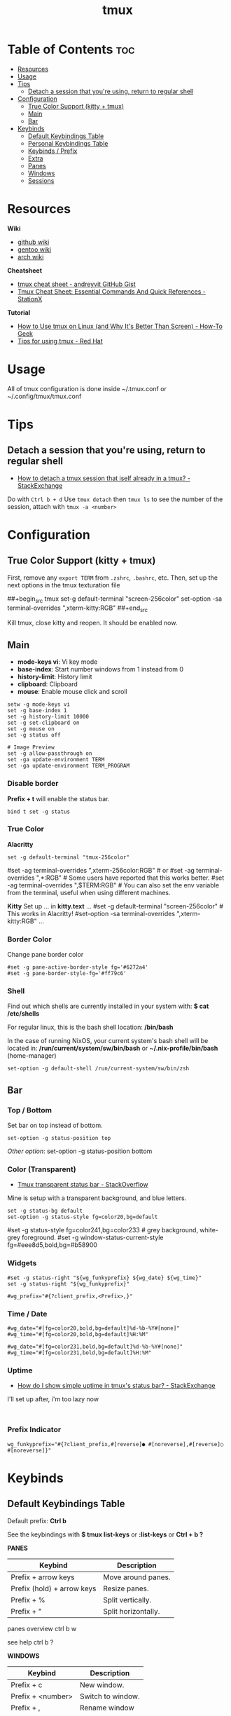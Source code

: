 #+title: tmux
#+property: header-args :tangle tmux.conf
#+auto_tangle: t

* Table of Contents :toc:
- [[#resources][Resources]]
- [[#usage][Usage]]
- [[#tips][Tips]]
  - [[#detach-a-session-that-youre-using-return-to-regular-shell][Detach a session that you're using, return to regular shell]]
- [[#configuration][Configuration]]
  - [[#true-color-support-kitty--tmux][True Color Support (kitty + tmux)]]
  - [[#main][Main]]
  - [[#bar][Bar]]
- [[#keybinds][Keybinds]]
  - [[#default-keybindings-table][Default Keybindings Table]]
  - [[#personal-keybindings-table][Personal Keybindings Table]]
  - [[#keybinds--prefix][Keybinds / Prefix]]
  - [[#extra][Extra]]
  - [[#panes][Panes]]
  - [[#windows][Windows]]
  - [[#sessions][Sessions]]

* Resources

*Wiki*
- [[https://github.com/tmux/tmux/wiki][github wiki]]
- [[https://wiki.gentoo.org/wiki/Tmux][gentoo wiki]]
- [[https://wiki.archlinux.org/title/Tmux][arch wiki]]

*Cheatsheet*
- [[https://gist.github.com/andreyvit/2921703][tmux cheat sheet - andreyvit GitHub Gist]]
- [[https://www.stationx.net/tmux-cheat-sheet][Tmux Cheat Sheet: Essential Commands And Quick References - StationX]]

*Tutorial*
- [[https://www.howtogeek.com/671422/how-to-use-tmux-on-linux-and-why-its-better-than-screen/][How to Use tmux on Linux (and Why It's Better Than Screen) - How-To Geek]]
- [[https://www.redhat.com/sysadmin/tips-using-tmux][Tips for using tmux - Red Hat]]

* Usage

All of tmux configuration is done inside
~/.tmux.conf
or
~/.config/tmux/tmux.conf

* Tips
** Detach a session that you're using, return to regular shell

- [[https://superuser.com/questions/249659/how-to-detach-a-tmux-session-that-itself-already-in-a-tmux][How to detach a tmux session that iself already in a tmux? - StackExchange]]

Do with ~Ctrl b + d~
Use ~tmux detach~ then ~tmux ls~ to see the number of the session, attach with ~tmux -a <number>~

* Configuration
** True Color Support (kitty + tmux)

First, remove any ~export TERM~ from ~.zshrc~, ~.bashrc~, etc.
Then, set up the next options in the tmux texturation file

##+begin_src tmux
set-g default-terminal "screen-256color"
set-option -sa terminal-overrides ",xterm-kitty:RGB"
##+end_src

Kill tmux, close kitty and reopen. It should be enabled now.

** Main

- *mode-keys vi*: Vi key mode
- *base-index*: Start number windows from 1 instead from 0
- *history-limit*: History limit
- *clipboard*: Clipboard
- *mouse*: Enable mouse click and scroll

#+begin_src text
setw -g mode-keys vi
set -g base-index 1
set -g history-limit 10000
set -g set-clipboard on
set -g mouse on
set -g status off

# Image Preview
set -g allow-passthrough on
set -ga update-environment TERM
set -ga update-environment TERM_PROGRAM
#+end_src

*** Disable border

*Prefix + t* will enable the status bar.

#+begin_src text
bind t set -g status
#+end_src

*** True Color

*Alacritty*
#+begin_src text
set -g default-terminal "tmux-256color"
#+end_src

#set -ag terminal-overrides ",xterm-256color:RGB" # or
#set -ag terminal-overrides ",*:RGB" # Some users have reported that this works better.
#set -ag terminal-overrides ",$TERM:RGB" # You can also set the env variable from the terminal, useful when using different machines.

*Kitty*
Set up ... in *kitty.text*
...
#set -g default-terminal "screen-256color" # This works in Alacritty!
#set-option -sa terminal-overrides ",xterm-kitty:RGB"
...

*** Border Color

Change pane border color

#+begin_src text
#set -g pane-active-border-style fg='#6272a4'
#set -g pane-border-style-fg='#ff79c6'
#+end_src

*** Shell

Find out which shells are currently installed in your system with:
*$ cat /etc/shells*

For regular linux, this is the bash shell location:
*/bin/bash*

In the case of running NixOS, your current system's bash shell will be located in:
*/run/current/system/sw/bin/bash*
or
*~/.nix-profile/bin/bash* (home-manager)

#+begin_src text
set-option -g default-shell /run/current-system/sw/bin/zsh
#+end_src

** Bar
*** Top / Bottom

Set bar on top instead of bottom.

#+begin_src text
set-option -g status-position top
#+end_src

/Other option/:
set-option -g status-position bottom

*** Color (Transparent)

+ [[https://stackoverflow.com/questions/22303820/tmux-transparent-status-bar][Tmux transparent status bar - StackOverflow]]

Mine is setup with a transparent background, and blue letters.

#+begin_src text
set -g status-bg default
set-option -g status-style fg=color20,bg=default
#+end_src

#set -g status-style fg=color241,bg=color233 # grey background, white-grey foreground.
#set -g window-status-current-style fg=#eee8d5,bold,bg=#b58900

*** Widgets

#+begin_src text
#set -g status-right "${wg_funkyprefix} ${wg_date} ${wg_time}"
set -g status-right "${wg_funkyprefix}"

#wg_prefix="#{?client_prefix,<Prefix>,}"
#+end_src

*** Time / Date

#+begin_src text
#wg_date="#[fg=color20,bold,bg=default]%d-%b-%Y#[none]"
#wg_time="#[fg=color20,bold,bg=default]%H:%M"

#wg_date="#[fg=color231,bold,bg=default]%d-%b-%Y#[none]"
#wg_time="#[fg=color231,bold,bg=default]%H:%M"
#+end_src

*** Uptime

- [[https://unix.stackexchange.com/questions/83404/how-do-i-show-simple-uptime-in-tmuxs-status-bar?rq=1][How do I show simple uptime in tmux's status bar? - StackExchange]]

I'll set up after, i'm too lazy now
  
#+begin_src text

#+end_src

*** Prefix Indicator

#+begin_src text
wg_funkyprefix="#{?client_prefix,#[reverse]● #[noreverse],#[reverse]○ #[noreverse]}"
#+end_src
* Keybinds
** Default Keybindings Table

Default prefix: *Ctrl b*

See the keybindings with
*$ tmux list-keys*
or *:list-keys* or *Ctrl + b ?*

*PANES*
|----------------------------+---------------------|
| Keybind                    | Description         |
|----------------------------+---------------------|
| Prefix + arrow keys        | Move around panes.  |
| Prefix (hold) + arrow keys | Resize panes.       |
| Prefix + %                 | Split vertically.   |
| Prefix + "                 | Split horizontally. |
|----------------------------+---------------------|

panes overview
ctrl b w

see help
ctrl b ?

*WINDOWS*
|-------------------+-------------------|
| Keybind           | Description       |
|-------------------+-------------------|
| Prefix + c        | New window.       |
| Prefix + <number> | Switch to window. |
| Prefix + ,        | Rename window     |
| Prefix +          |                   |
|----------------------------+---------------------|

*SESSIONS*
|------------+---------------------|
| Keybind    | Description         |
|------------+---------------------|
| Prefix + d | Detach from session |
|            |                     |
|------------+---------------------|

** Personal Keybindings Table

It looks like the super key (aka windows key) is not supported as most terminals don't identify it.
You can check it's code with *$ showkey -a*

*PREFIXES*
|------+------------|
| Code | Key        |
|------+------------|
| M-   | Alt (Meta) |
| S-   | Shift      |
| C-   | Control    |
|------+------------|

*PERSONAL KEYBINDS*
|-------------+---------------|
| Key         | Desc          |
|-------------+---------------|
| Ctrl + X    | Prefix        |
| Pfx + Space | Change layout |
|             |               |
|-------------+---------------|

detach session
~ctrl b d~

see sessions (in terminal)
~$ tmux ls~

re-attach to session (enter session)
~$ tmux attach -t <number>~
~attach~ or ~a~
~-t~ -> target

rename a session
~$ tmux rename-session -t <number> <name>~

create a session with custom name
~$ tmux new -s <name>~
example: ~$ tmux new -s docker~

delete a session
~$ tmux kill-session -t <name>~
example: ~$ tmux kill-session -t docker~

_note_: sessions will remain until system reboots

** Keybinds / Prefix

#+begin_src text
unbind C-b
set -g prefix C-x
bind C-x send-prefix 
#+end_src

Reload configuration file.
#+begin_src text
bind r source-file ~/.config/tmux/tmux.conf \; display "Reloaded tmux configuration file"
#+end_src

Unbinds
#+begin_src text
unbind q
unbind s
#+end_src

** Extra

Change Layout
#+begin_src text
bind space next-layout
#+end_src

Clear terminal
#+begin_src text
#bind -n C-b send-keys C-l
#bind -n C-w send-keys C-l \; run-shell "sleep .3s" \; clear-history
#+end_src

** Panes
*** Display pane number

Display panes on your current window.
#+begin_src text
#bind d display-panes
#+end_src

*** Move to another window

#+begin_src text
bind b break-pane
#+end_src

*** Send to different window

Send pane to a different window
#+begin_src text
bind-key o command-prompt -p "join-pane from:" "join-pane -s '%%'"
bind-key p command-prompt -p "send pane to:" "join-pane -t '%%'"
#+end_src

*** Split

- [[https://unix.stackexchange.com/questions/101949/new-tmux-panes-go-to-the-same-directory-as-the-current-pane-new-tmux-windows-go/109255#109255][New Tmux Panes go to the same directory as the current pane; new tmux windows go to home directory? [duplicate] - StackExchange]]

Horizontal and vertical.

_note_: tmux's default is to start a pane in the directory from where tmux was entered. This can be a little bit of a nuisance when we are working in a specific directory.


#+begin_src text
bind '|' split-window -v -c "#{pane_current_path}"
bind '\' split-window -h -c "#{pane_current_path}"
#+end_src

*** Change focus

Changing pane focus
#+begin_src text
bind -n C-h select-pane -L
bind -n C-j select-pane -D
bind -n C-k select-pane -U
bind -n C-l select-pane -R
#+end_src

*** Maximize

Temporarily maximizing a pane
#+begin_src text
bind -n C-z resize-pane -Z
#+end_src

*** Swap

Move and swap panes with each other.

#+begin_src text
bind J swap-pane -D \; switch-client -T prefix
bind K swap-pane -U \; switch-client -T prefix

bind -n C-n swap-pane -D
#+end_src

*** Resize

- [[https://superuser.com/questions/1560523/how-do-i-resize-tmux-pane-by-holding-down-prefix-and-arrow-key-for-a-while][How do I resize tmux pane by holding down prefix and arrow key for a while? - StackExchange]]

By default you can resize the pane with:
*prefix + Alt + arrow key*
doing it fast will let you do various steps.

But you can also resize panes on specified steps.

#+begin_src text
bind h resize-pane -L 3 \; switch-client -T prefix
bind j resize-pane -D 2 \; switch-client -T prefix
bind k resize-pane -U 2 \; switch-client -T prefix
bind l resize-pane -R 3 \; switch-client -T prefix

bind C-h resize-pane -L 3 \; switch-client -T prefix
bind C-j resize-pane -D 2 \; switch-client -T prefix
bind C-k resize-pane -U 2 \; switch-client -T prefix
bind C-l resize-pane -R 3 \; switch-client -T prefix
#+end_src

*** Close Pane

#+begin_src text
#bind C-k kill-pane
#bind k kill-pane
#+end_src

** Windows
*** Change

The *\; switch-client -T prefix* will let you change windows without exiting the prefix, i've disabled it for now.

*,* and *.* to change windows
#+begin_src text
unbind ,
unbind .
bind , previous-window \; switch-client -T prefix
bind . next-window \; switch-client -T prefix

bind [ select-window -t -1
bind ] select-window -t +1
#+end_src

*WM-like keybinds*
#+begin_src text
bind-key 1 if-shell 'tmux select-window -t :1' '' 'new-window -t :1'
bind-key 2 if-shell 'tmux select-window -t :2' '' 'new-window -t :2'
bind-key 3 if-shell 'tmux select-window -t :3' '' 'new-window -t :3'
bind-key 4 if-shell 'tmux select-window -t :4' '' 'new-window -t :4'
bind-key 5 if-shell 'tmux select-window -t :5' '' 'new-window -t :5'
bind-key 6 if-shell 'tmux select-window -t :6' '' 'new-window -t :6'
bind-key 7 if-shell 'tmux select-window -t :7' '' 'new-window -t :7'
bind-key 8 if-shell 'tmux select-window -t :8' '' 'new-window -t :8'
bind-key 9 if-shell 'tmux select-window -t :9' '' 'new-window -t :9'
bind-key 0 if-shell 'tmux select-window -t :0' '' 'new-window -t :0'

#bind-key 1 if-shell 'tmux select-window -t :1' '' 'new-window -t :1 -c "#{pane_current_path}"'
#bind-key 2 if-shell 'tmux select-window -t :2' '' 'new-window -t :2 -c "#{pane_current_path}"'
#bind-key 3 if-shell 'tmux select-window -t :3' '' 'new-window -t :3 -c "#{pane_current_path}"'
#bind-key 4 if-shell 'tmux select-window -t :4' '' 'new-window -t :4 -c "#{pane_current_path}"'
#bind-key 5 if-shell 'tmux select-window -t :5' '' 'new-window -t :5 -c "#{pane_current_path}"'
#bind-key 6 if-shell 'tmux select-window -t :6' '' 'new-window -t :6 -c "#{pane_current_path}"'
#bind-key 7 if-shell 'tmux select-window -t :7' '' 'new-window -t :7 -c "#{pane_current_path}"'
#bind-key 8 if-shell 'tmux select-window -t :8' '' 'new-window -t :8 -c "#{pane_current_path}"'
#bind-key 9 if-shell 'tmux select-window -t :9' '' 'new-window -t :9 -c "#{pane_current_path}"'
#bind-key 0 if-shell 'tmux select-window -t :0' '' 'new-window -t :0 -c "#{pane_current_path}"'

#bind-key 1 if-shell 'tmux select-window -t :1' '' 'new-window -t :1' \; switch-client -T prefix
#bind-key 2 if-shell 'tmux select-window -t :2' '' 'new-window -t :2' \; switch-client -T prefix
#bind-key 3 if-shell 'tmux select-window -t :3' '' 'new-window -t :3' \; switch-client -T prefix
#bind-key 4 if-shell 'tmux select-window -t :4' '' 'new-window -t :4' \; switch-client -T prefix
#bind-key 5 if-shell 'tmux select-window -t :5' '' 'new-window -t :5' \; switch-client -T prefix
#bind-key 6 if-shell 'tmux select-window -t :6' '' 'new-window -t :6' \; switch-client -T prefix
#bind-key 7 if-shell 'tmux select-window -t :7' '' 'new-window -t :7' \; switch-client -T prefix
#bind-key 8 if-shell 'tmux select-window -t :8' '' 'new-window -t :8' \; switch-client -T prefix
#bind-key 9 if-shell 'tmux select-window -t :9' '' 'new-window -t :9' \; switch-client -T prefix
#bind-key 0 if-shell 'tmux select-window -t :0' '' 'new-window -t :0' \; switch-client -T prefix
#+end_src

*** Close

#+begin_src text
bind Q kill-window
bind e confirm kill-window \; switch-client -T prefix
bind E confirm kill-server
#+end_src

** Sessions

Change the tmux session with *PREFIX* + *[*, *]*

*** Change

#+begin_src text
#bind [ previous-session
#bind ] next-session

#bind ";" previous-session
#bind "'" next-session
#+end_src

*** List (Tab)

Change the session by just pressing Tab.
#+begin_src text
bind Tab choose-tree
#+end_src

*** Rename

bind R

*** Create

Create a new session.

#+begin_src text
bind N new-session
#+end_src

*** Close

Because tmux will exit if you kill the session you're currently in, best way or way that i recommend is to *choose-tree* (default *Ctrl + b* then *s*, or just *Tab* in this texturation)

Once you are in the menu, you can tag sessions or windows with *t*, then kill tagged with *X*, or just the one cursor is currently in with *x*.

#+begin_src text
#bind K textconfirm kill-session
#+end_src

*** Detach

#+begin_src text
bind Q detach
#+end_src

